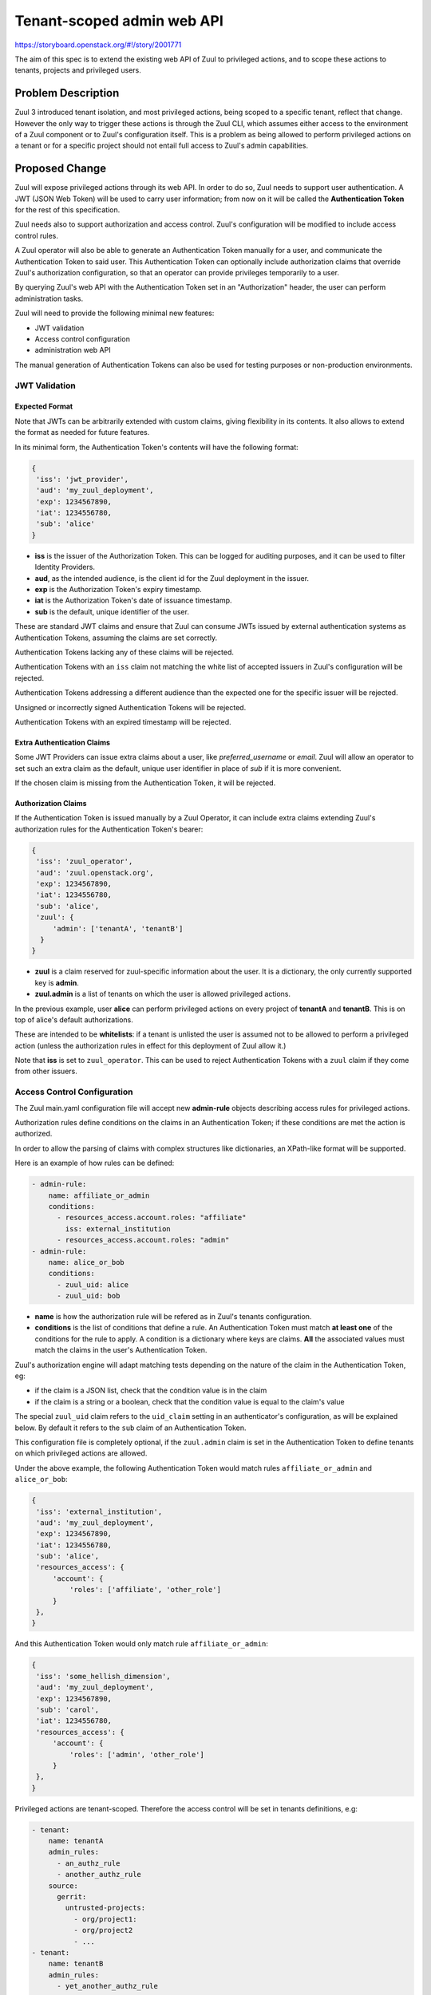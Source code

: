 ===========================
Tenant-scoped admin web API
===========================

https://storyboard.openstack.org/#!/story/2001771

The aim of this spec is to extend the existing web API of Zuul to
privileged actions, and to scope these actions to tenants, projects and privileged users.

Problem Description
===================

Zuul 3 introduced tenant isolation, and most privileged actions, being scoped
to a specific tenant, reflect that change. However the only way to trigger
these actions is through the Zuul CLI, which assumes either access to the
environment of a Zuul component or to Zuul's configuration itself. This is a
problem as being allowed to perform privileged actions on a tenant or for a
specific project should not entail full access to Zuul's admin capabilities.

.. Likewise, Nodepool provides actions that could be scoped to a tenant:

  * Ability to trigger an image build when the definition of an image used by
  that tenant has changed
  * Ability to delete nodesets that have been put on autohold (this is mitigated
  by the max-hold-age setting in Nodepool, if set)

  These actions can only be triggered through Nodepool's CLI, with the same
  problems as Zuul. Another important blocker is that Nodepool has no notion of
  tenancy as defined by Zuul.

Proposed Change
===============

Zuul will expose privileged actions through its web API. In order to do so, Zuul
needs to support user authentication. A JWT (JSON Web Token) will be used to carry
user information; from now on it will be called the **Authentication Token** for the
rest of this specification.

Zuul needs also to support authorization and access control. Zuul's configuration
will be modified to include access control rules.

A Zuul operator will also be able to generate an Authentication Token manually
for a user, and communicate the Authentication Token to said user. This Authentication
Token can optionally include authorization claims that override Zuul's authorization
configuration, so that an operator can provide privileges temporarily to a user.

By querying Zuul's web API with the Authentication Token set in an
"Authorization" header, the user can perform administration tasks.

Zuul will need to provide the following minimal new features:

* JWT validation
* Access control configuration
* administration web API

The manual generation of Authentication Tokens can also be used for testing
purposes or non-production environments.


JWT Validation
--------------

Expected Format
...............

Note that JWTs can be arbitrarily extended with custom claims, giving flexibility
in its contents. It also allows to extend the format as needed for future
features.

In its minimal form, the Authentication Token's contents will have the following
format:

.. code-block:: javascript

  {
   'iss': 'jwt_provider',
   'aud': 'my_zuul_deployment',
   'exp': 1234567890,
   'iat': 1234556780,
   'sub': 'alice'
  }

* **iss** is the issuer of the Authorization Token. This can be logged for
  auditing purposes, and it can be used to filter Identity Providers.
* **aud**, as the intended audience, is the client id for the Zuul deployment in the
  issuer.
* **exp** is the Authorization Token's expiry timestamp.
* **iat** is the Authorization Token's date of issuance timestamp.
* **sub** is the default, unique identifier of the user.

These are standard JWT claims and ensure that Zuul can consume JWTs issued
by external authentication systems as Authentication Tokens, assuming the claims
are set correctly.

Authentication Tokens lacking any of these claims will be rejected.

Authentication Tokens with an ``iss`` claim not matching the white list of
accepted issuers in Zuul's configuration will be rejected.

Authentication Tokens addressing a different audience than the expected one
for the specific issuer will be rejected.

Unsigned or incorrectly signed Authentication Tokens will be rejected.

Authentication Tokens with an expired timestamp will be rejected.


Extra Authentication Claims
...........................

Some JWT Providers can issue extra claims about a user, like *preferred_username*
or *email*. Zuul will allow an operator to set such an extra claim as the default,
unique user identifier in place of *sub* if it is more convenient.

If the chosen claim is missing from the Authentication Token, it will be rejected.

Authorization Claims
....................

If the Authentication Token is issued manually by a Zuul Operator, it can include
extra claims extending Zuul's authorization rules for the Authentication Token's
bearer:

.. code-block:: javascript

  {
   'iss': 'zuul_operator',
   'aud': 'zuul.openstack.org',
   'exp': 1234567890,
   'iat': 1234556780,
   'sub': 'alice',
   'zuul': {
       'admin': ['tenantA', 'tenantB']
    }
  }

* **zuul** is a claim reserved for zuul-specific information about the user.
  It is a dictionary, the only currently supported key is **admin**.
* **zuul.admin** is a list of tenants on which the user is allowed privileged
  actions.

In the previous example, user **alice** can perform privileged actions
on every project of **tenantA** and **tenantB**. This is on top of alice's
default authorizations.

These are intended to be **whitelists**: if a tenant is unlisted the user is
assumed not to be allowed to perform a privileged action (unless the
authorization rules in effect for this deployment of Zuul allow it.)

Note that **iss** is set to ``zuul_operator``. This can be used to reject Authentication
Tokens with a ``zuul`` claim if they come from other issuers.


Access Control Configuration
----------------------------

The Zuul main.yaml configuration file will accept new **admin-rule** objects
describing access rules for privileged actions.

Authorization rules define conditions on the claims
in an Authentication Token; if these conditions are met the action is authorized.

In order to allow the parsing of claims with complex structures like dictionaries,
an XPath-like format will be supported.

Here is an example of how rules can be defined:

.. code-block:: yaml

  - admin-rule:
      name: affiliate_or_admin
      conditions:
        - resources_access.account.roles: "affiliate"
          iss: external_institution
        - resources_access.account.roles: "admin"
  - admin-rule:
      name: alice_or_bob
      conditions:
        - zuul_uid: alice
        - zuul_uid: bob

* **name** is how the authorization rule will be refered as in Zuul's tenants
  configuration.
* **conditions** is the list of conditions that define a rule. An Authentication
  Token must match **at least one** of the conditions for the rule to apply. A
  condition is a dictionary where keys are claims. **All** the associated values must
  match the claims in the user's Authentication Token.

Zuul's authorization engine will adapt matching tests depending on the nature of
the claim in the Authentication Token, eg:

* if the claim is a JSON list, check that the condition value is in the claim
* if the claim is a string or a boolean, check that the condition value is equal
  to the claim's value

The special ``zuul_uid`` claim refers to the ``uid_claim`` setting in an
authenticator's configuration, as will be explained below. By default it refers
to the ``sub`` claim of an Authentication Token.

This configuration file is completely optional, if the ``zuul.admin`` claim
is set in the Authentication Token to define tenants on which privileged actions
are allowed.

Under the above example, the following Authentication Token would match rules
``affiliate_or_admin`` and ``alice_or_bob``:

.. code-block:: javascript

  {
   'iss': 'external_institution',
   'aud': 'my_zuul_deployment',
   'exp': 1234567890,
   'iat': 1234556780,
   'sub': 'alice',
   'resources_access': {
       'account': {
           'roles': ['affiliate', 'other_role']
       }
   },
  }

And this Authentication Token would only match rule ``affiliate_or_admin``:

.. code-block:: javascript

  {
   'iss': 'some_hellish_dimension',
   'aud': 'my_zuul_deployment',
   'exp': 1234567890,
   'sub': 'carol',
   'iat': 1234556780,
   'resources_access': {
       'account': {
           'roles': ['admin', 'other_role']
       }
   },
  }

Privileged actions are tenant-scoped. Therefore the access control will be set
in tenants definitions, e.g:

.. code-block:: yaml

  - tenant:
      name: tenantA
      admin_rules:
        - an_authz_rule
        - another_authz_rule
      source:
        gerrit:
          untrusted-projects:
            - org/project1:
            - org/project2
            - ...
  - tenant:
      name: tenantB
      admin_rules:
        - yet_another_authz_rule
      source:
        gerrit:
          untrusted-projects:
            - org/project1
            - org/project3
            - ...


An action on the ``tenantA`` tenant will be allowed if ``an_authz_rule`` OR
``another_authz_rule`` is matched.

An action on the ``tenantB`` tenant will be authorized if ``yet_another_authz_rule``
is matched.

Administration Web API
----------------------

Unless specified, all the following endpoints require the presence of the ``Authorization``
header in the HTTP query.

Unless specified, all calls to the endpoints return with HTTP status code 201 if
successful, 401 if unauthenticated, 403 if the user is not allowed to perform the
action, and 400 with a JSON error description otherwise.
In case of a 401 code, an additional ``WWW-Authenticate`` header is emitted, for example::

  WWW-Authenticate: Bearer realm="zuul.openstack.org"
                            error="invalid_token"
                            error_description="Token expired"

Zuul's web API will be extended to provide the following endpoints:

POST /api/tenant/{tenant}/project/{project}/enqueue
...................................................

This call allows a user to re-enqueue a buildset, like the *enqueue* or
*enqueue-ref* subcommands of Zuul's CLI.

To trigger the re-enqueue of a change, the following JSON body must be sent in
the query:

.. code-block:: javascript

    {"trigger": <Zuul trigger>,
     "change": <changeID>,
     "pipeline": <pipeline>}

To trigger the re-enqueue of a ref, the following JSON body must be sent in
the query:

.. code-block:: javascript

    {"trigger": <Zuul trigger>,
     "ref": <ref>,
     "oldrev": <oldrev>,
     "newrev": <newrev>,
     "pipeline": <pipeline>}


POST /api/tenant/{tenant}/project/{project}/dequeue
...................................................

This call allows a user to dequeue a buildset, like the *dequeue* subcommand of
Zuul's CLI.

To dequeue a change, the following JSON body must be sent in the query:

.. code-block:: javascript

    {"change": <changeID>,
     "pipeline": <pipeline>}

To dequeue a ref, the following JSON body must be sent in
the query:

.. code-block:: javascript

    {"ref": <ref>,
     "pipeline": <pipeline>}


POST /api/tenant/{tenant}/project/{project}/autohold
..............................................................

This call allows a user to automatically put a node set on hold in case of
a build failure on the chosen job, like the *autohold* subcommand of Zuul's
CLI.

Any of the following JSON bodies must be sent in the query:

.. code-block:: javascript

    {"change": <changeID>,
     "reason": <reason>,
     "count": <count>,
     "node_hold_expiration": <expiry>,
     "job": <job>}

or

.. code-block:: javascript

    {"ref": <ref>,
     "reason": <reason>,
     "count": <count>,
     "node_hold_expiration": <expiry>,
     "job": <job>}


GET /api/user/authorizations
.........................................

This call returns the list of tenant the authenticated user can perform privileged
actions on.

This endpoint can be consumed by web clients in order to know which actions to display
according to the user's authorizations, either from Zuul's configuration or
from the valid Authentication Token's ``zuul.admin`` claim if present.

The return value is similar in form to the `zuul.admin` claim:

.. code-block:: javascript

  {
   'zuul': {
       'admin': ['tenantA', 'tenantB']
       }
  }

The call needs authentication and returns with HTTP code 200, or 401 if no valid
Authentication Token is passed in the request's headers. If no rule applies to
the user, the return value is

.. code-block:: javascript

  {
    'zuul': {
        'admin': []
    }
  }

Logging
.......

Zuul will log an event when a user presents an Authentication Token with a
``zuul.admin`` claim, and if the authorization override is granted or denied:

.. code-block:: bash

  Issuer %{iss}s attempt to override user %{sub}s admin rules granted|denied

At DEBUG level the log entry will also contain the ``zuul.admin`` claim.

Zuul will log an event when a user presents a valid Authentication Token to
perform a privileged action:

.. code-block:: bash

  User %{sub}s authenticated from %{iss}s requesting %{action}s on %{tenant}s/%{project}s

At DEBUG level the log entry will also contain the JSON body passed to the query.

The events will be logged at zuul.web's level but a new handler focused on auditing
could also be created.

Zuul Client CLI and Admin Web API
.................................

The CLI will be modified to call the REST API instead of using a Gearman server
if the CLI's configuration file is lacking a ``[gearman]`` section but has a
``[web]`` section.

In that case the CLI will take the --auth-token argument on
the ``autohold``, ``enqueue``, ``enqueue-ref`` and ``dequeue`` commands. The
Authentication Token will be used to query the web API to execute these
commands; allowing non-privileged users to use the CLI remotely.

.. code-block:: bash

  $ zuul  --auth-token AaAa.... autohold --tenant openstack --project example_project --job example_job --reason "reason text" --count 1
  Connecting to https://zuul.openstack.org...
  <usual autohold output>


JWT Generation by Zuul
-----------------------

Client CLI
..........

A new command will be added to the Zuul Client CLI to allow an operator to generate
an Authorization Token for a third party. It will return the contents of the
``Authorization`` header as it should be set when querying the admin web API.

.. code-block:: bash

    $ zuul create-auth-token --auth-config zuul-operator --user alice --tenant tenantA --expires-in 1800
    bearer eyJhbGciOiJIUzI1NiIsInR5cCI6IkpXVCJ9.eyJpc3MiOiJodHRwOi8vbWFuYWdlc2Yuc2ZyZG90ZXN0aW5zdGFuY2Uub3JnIiwienV1bC50ZW5hbnRzIjp7ImxvY2FsIjoiKiJ9LCJleHAiOjE1Mzc0MTcxOTguMzc3NTQ0fQ.DLbKx1J84wV4Vm7sv3zw9Bw9-WuIka7WkPQxGDAHz7s

The ``auth-config`` argument refers to the authenticator configuration to use
(see configuration changes below). The configuration must mention the secret
to use to sign the Token.

This way of generating Authorization Tokens is meant for testing
purposes only and should not be used in production, where the use of an
external Identity Provider is preferred.

Configuration Changes
.....................

JWT creation and validation require a secret and an algorithm. While several algorithms are
supported by the pyJWT library, using ``RS256`` offers asymmetrical encryption,
which allows the public key to be used in untrusted contexts like javascript
code living browser side. Therefore this should be the preferred algorithm for
issuers. Zuul will also support ``HS256`` as the most widely used algorithm.

Some identity providers use key sets (also known as **JWKS**), therefore the key to
use when verifying the Authentication Token's signatures cannot be known in advance.
Zuul must support the ``RS256`` algorithm with JWKS as well.

Here is an example defining the three supported types of authenticators:

.. code-block:: ini

    [web]
    listen_address=127.0.0.1
    port=9000
    static_cache_expiry=0
    status_url=https://zuul.example.com/status

    # symmetrical encryption
    [auth "zuul_operator"]
    driver=HS256
    # symmetrical encryption only needs a shared secret
    secret=exampleSecret
    # accept "zuul.actions" claim in Authentication Token
    allow_authz_override=true
    # what the "aud" claim must be in Authentication Token
    client_id=zuul.openstack.org
    # what the "iss" claim must be in Authentication Token
    issuer_id=zuul_operator
    # the claim to use as the unique user identifier, defaults to "sub"
    uid_claim=sub
    # Auth realm, used in 401 error messages
    realm=openstack
    # (optional) Ensure a Token cannot be valid for longer than this amount of time, in seconds
    max_validity_time = 1800000
    # (optional) Account for skew between clocks, in seconds
    skew = 3

    # asymmetrical encryption
    [auth "my_oidc_idp"]
    driver=RS256
    public_key=/path/to/key.pub
    # optional, needed only if Authentication Token must be generated manually as well
    private_key=/path/to/key
    # if not explicitly set, allow_authz_override defaults to False
    # what the "aud" claim must be in Authentication Token
    client_id=my_zuul_deployment_id
    # what the "iss" claim must be in Authentication Token
    issuer_id=my_oidc_idp_id
    # Auth realm, used in 401 error messages
    realm=openstack
    # (optional) Ensure a Token cannot be valid for longer than this amount of time, in seconds
    max_validity_time = 1800000
    # (optional) Account for skew between clocks, in seconds
    skew = 3

    # asymmetrical encryption using JWKS for validation
    # The signing secret being known to the Identity Provider only, this
    # authenticator cannot be used to manually issue Tokens with the CLI
    [auth google_oauth_playground]
    driver=RS256withJWKS
    # URL of the JWKS; usually found in the .well-known config of the Identity Provider
    keys_url=https://www.googleapis.com/oauth2/v3/certs
    # what the "aud" claim must be in Authentication Token
    client_id=XXX.apps.googleusercontent.com
    # what the "iss" claim must be in Authentication Token
    issuer_id=https://accounts.google.com
    uid_claim=name
    # Auth realm, used in 401 error messages
    realm=openstack
    # (optional) Account for skew between clocks, in seconds
    skew = 3

Implementation
==============

Assignee(s)
-----------

Primary assignee:
  mhu

.. feel free to add yourself as an assignee, the more eyes/help the better

Gerrit Topic
------------

Use Gerrit topic "zuul_admin_web" for all patches related to this spec.

.. code-block:: bash

    git-review -t zuul_admin_web

Work Items
----------

Due to its complexity the spec should be implemented in smaller "chunks":

* https://review.openstack.org/576907 - Add admin endpoints, support for JWT
  providers declaration in the configuration, JWT validation mechanism
* https://review.openstack.org/636197 - Allow Auth Token generation from
  Zuul's CLI
* https://review.openstack.org/636315 - Allow users to use the REST API from
  the CLI (instead of Gearman), with a bearer token
* https://review.openstack.org/#/c/639855 - Authorization configuration objects declaration and validation
* https://review.openstack.org/640884 - Authorization engine
* https://review.openstack.org/641099 - REST API: add /api/user/authorizations route

Documentation
-------------

* The changes in the configuration will need to be documented:

  * configuring authenticators in zuul.conf, supported algorithms and their
    specific configuration options
  * creating authorization rules

* The additions to the web API need to be documented.
* The additions to the Zuul Client CLI need to be documented.
* The potential impacts of exposing administration tasks in terms of build results
  or resources management need to be clearly documented for operators (see below).

Security
--------

Anybody with a valid Authentication Token can perform administration tasks exposed
through the Web API. Revoking JWT is not trivial, and not in the scope of this spec.

As a mitigation, Authentication Tokens should be generated with a short time to
live, like 30 minutes or less. This is especially important if the Authentication
Token overrides predefined authorizations with a ``zuul.admin`` claim. This
could be the default value for generating Tokens with the CLI; this will depend on the configuration of
other external issuers otherwise. If using the ``zuul.admin`` claims, the
Authentication Token should also be generated with as little a scope as possible
(one tenant only) to reduce the surface of attack should the
Authentication Token be compromised.

Exposing administration tasks can impact build results (dequeue-ing buildsets),
and pose potential resources problems with Nodepool if the ``autohold`` feature
is abused, leading to a significant number of nodes remaining in "hold" state for
extended periods of time. Such power should be handed over responsibly.

These security considerations concern operators and the way they handle this
feature, and do not impact development. They however need to be clearly documented,
as operators need to be aware of the potential side effects of delegating privileges
to other users.

Testing
-------

* Unit testing of the new web endpoints will be needed.
* Validation of the new configuration parameters will be needed.

Follow-up work
--------------

The following items fall outside of the scope of this spec but are logical features
to implement once the tenant-scoped admin REST API gets finalized:

* Web UI: log-in, log-out and token refresh support with an external Identity Provider
* Web UI: dequeue button near a job's status on the status page, if the authenticated
  user has sufficient authorization
* autohold button near a job's build result on the builds page, if the authenticated
  user has sufficient authorization
* reenqueue button near a buildset on a buildsets page, if the authenticated user
  has sufficient authorization

Dependencies
============

* This implementation will use an existing dependency to **pyJWT** in Zuul.
* A new dependency to **jsonpath-rw** will be added to support XPath-like parsing
  of complex claims.
